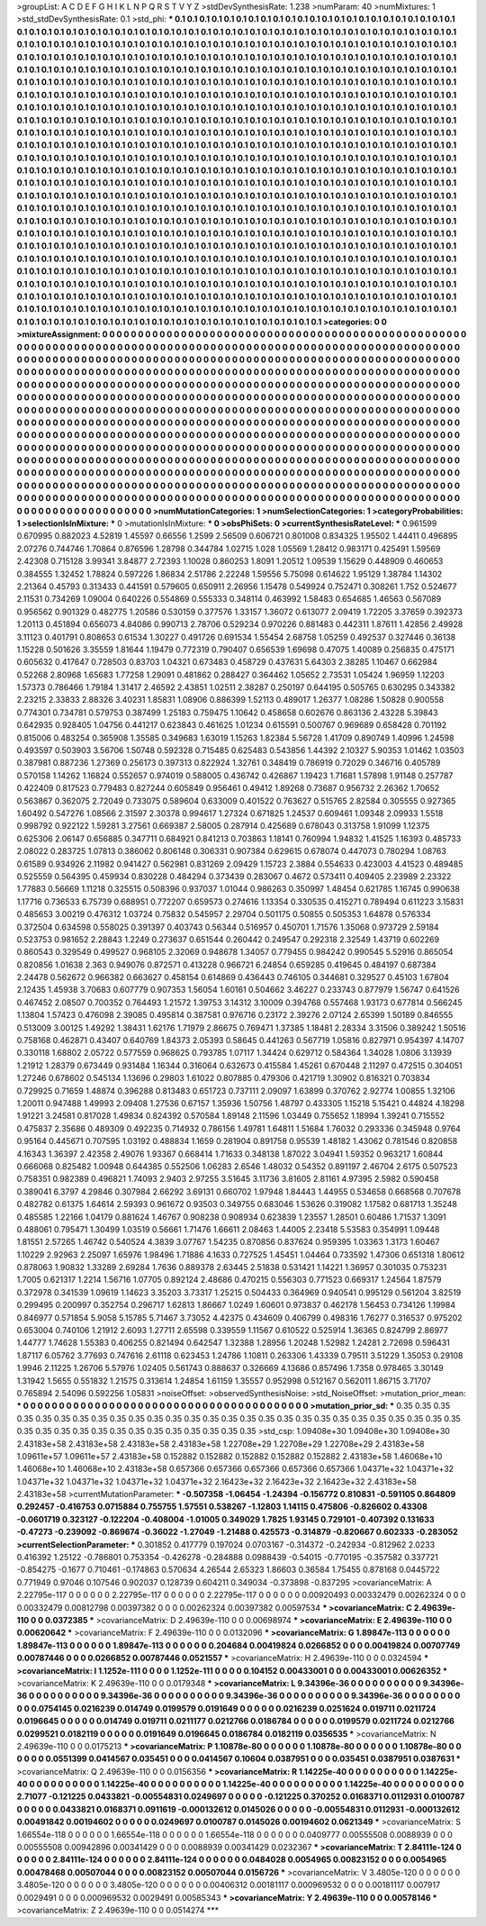 >groupList:
A C D E F G H I K L
N P Q R S T V Y Z 
>stdDevSynthesisRate:
1.238 
>numParam:
40
>numMixtures:
1
>std_stdDevSynthesisRate:
0.1
>std_phi:
***
0.1 0.1 0.1 0.1 0.1 0.1 0.1 0.1 0.1 0.1
0.1 0.1 0.1 0.1 0.1 0.1 0.1 0.1 0.1 0.1
0.1 0.1 0.1 0.1 0.1 0.1 0.1 0.1 0.1 0.1
0.1 0.1 0.1 0.1 0.1 0.1 0.1 0.1 0.1 0.1
0.1 0.1 0.1 0.1 0.1 0.1 0.1 0.1 0.1 0.1
0.1 0.1 0.1 0.1 0.1 0.1 0.1 0.1 0.1 0.1
0.1 0.1 0.1 0.1 0.1 0.1 0.1 0.1 0.1 0.1
0.1 0.1 0.1 0.1 0.1 0.1 0.1 0.1 0.1 0.1
0.1 0.1 0.1 0.1 0.1 0.1 0.1 0.1 0.1 0.1
0.1 0.1 0.1 0.1 0.1 0.1 0.1 0.1 0.1 0.1
0.1 0.1 0.1 0.1 0.1 0.1 0.1 0.1 0.1 0.1
0.1 0.1 0.1 0.1 0.1 0.1 0.1 0.1 0.1 0.1
0.1 0.1 0.1 0.1 0.1 0.1 0.1 0.1 0.1 0.1
0.1 0.1 0.1 0.1 0.1 0.1 0.1 0.1 0.1 0.1
0.1 0.1 0.1 0.1 0.1 0.1 0.1 0.1 0.1 0.1
0.1 0.1 0.1 0.1 0.1 0.1 0.1 0.1 0.1 0.1
0.1 0.1 0.1 0.1 0.1 0.1 0.1 0.1 0.1 0.1
0.1 0.1 0.1 0.1 0.1 0.1 0.1 0.1 0.1 0.1
0.1 0.1 0.1 0.1 0.1 0.1 0.1 0.1 0.1 0.1
0.1 0.1 0.1 0.1 0.1 0.1 0.1 0.1 0.1 0.1
0.1 0.1 0.1 0.1 0.1 0.1 0.1 0.1 0.1 0.1
0.1 0.1 0.1 0.1 0.1 0.1 0.1 0.1 0.1 0.1
0.1 0.1 0.1 0.1 0.1 0.1 0.1 0.1 0.1 0.1
0.1 0.1 0.1 0.1 0.1 0.1 0.1 0.1 0.1 0.1
0.1 0.1 0.1 0.1 0.1 0.1 0.1 0.1 0.1 0.1
0.1 0.1 0.1 0.1 0.1 0.1 0.1 0.1 0.1 0.1
0.1 0.1 0.1 0.1 0.1 0.1 0.1 0.1 0.1 0.1
0.1 0.1 0.1 0.1 0.1 0.1 0.1 0.1 0.1 0.1
0.1 0.1 0.1 0.1 0.1 0.1 0.1 0.1 0.1 0.1
0.1 0.1 0.1 0.1 0.1 0.1 0.1 0.1 0.1 0.1
0.1 0.1 0.1 0.1 0.1 0.1 0.1 0.1 0.1 0.1
0.1 0.1 0.1 0.1 0.1 0.1 0.1 0.1 0.1 0.1
0.1 0.1 0.1 0.1 0.1 0.1 0.1 0.1 0.1 0.1
0.1 0.1 0.1 0.1 0.1 0.1 0.1 0.1 0.1 0.1
0.1 0.1 0.1 0.1 0.1 0.1 0.1 0.1 0.1 0.1
0.1 0.1 0.1 0.1 0.1 0.1 0.1 0.1 0.1 0.1
0.1 0.1 0.1 0.1 0.1 0.1 0.1 0.1 0.1 0.1
0.1 0.1 0.1 0.1 0.1 0.1 0.1 0.1 0.1 0.1
0.1 0.1 0.1 0.1 0.1 0.1 0.1 0.1 0.1 0.1
0.1 0.1 0.1 0.1 0.1 0.1 0.1 0.1 0.1 0.1
0.1 0.1 0.1 0.1 0.1 0.1 0.1 0.1 0.1 0.1
0.1 0.1 0.1 0.1 0.1 0.1 0.1 0.1 0.1 0.1
0.1 0.1 0.1 0.1 0.1 0.1 0.1 0.1 0.1 0.1
0.1 0.1 0.1 0.1 0.1 0.1 0.1 0.1 0.1 0.1
0.1 0.1 0.1 0.1 0.1 0.1 0.1 0.1 0.1 0.1
0.1 0.1 0.1 0.1 0.1 0.1 0.1 0.1 0.1 0.1
0.1 0.1 0.1 0.1 0.1 0.1 0.1 0.1 0.1 0.1
0.1 0.1 0.1 0.1 0.1 0.1 0.1 0.1 0.1 0.1
0.1 0.1 0.1 0.1 0.1 0.1 0.1 0.1 0.1 0.1
0.1 0.1 0.1 0.1 0.1 0.1 0.1 0.1 0.1 0.1
0.1 0.1 0.1 0.1 0.1 0.1 0.1 0.1 0.1 0.1
0.1 0.1 0.1 0.1 0.1 0.1 0.1 0.1 0.1 0.1
0.1 0.1 0.1 0.1 0.1 0.1 0.1 0.1 0.1 0.1
0.1 0.1 0.1 0.1 0.1 0.1 0.1 0.1 0.1 0.1
0.1 0.1 0.1 0.1 0.1 0.1 0.1 0.1 0.1 0.1
0.1 0.1 0.1 0.1 0.1 0.1 0.1 0.1 0.1 0.1
0.1 0.1 0.1 0.1 0.1 0.1 0.1 0.1 0.1 0.1
0.1 0.1 0.1 0.1 0.1 0.1 0.1 0.1 0.1 0.1
0.1 0.1 0.1 0.1 0.1 0.1 0.1 0.1 0.1 0.1
0.1 0.1 0.1 0.1 0.1 0.1 0.1 0.1 0.1 0.1
0.1 0.1 0.1 0.1 0.1 0.1 0.1 0.1 0.1 0.1
0.1 0.1 0.1 0.1 0.1 0.1 0.1 0.1 0.1 0.1
0.1 0.1 0.1 0.1 0.1 0.1 0.1 0.1 0.1 0.1
0.1 0.1 0.1 0.1 0.1 0.1 0.1 0.1 0.1 0.1
0.1 0.1 0.1 0.1 0.1 0.1 0.1 0.1 0.1 0.1
0.1 0.1 0.1 0.1 0.1 0.1 0.1 0.1 0.1 0.1
0.1 0.1 0.1 0.1 0.1 0.1 0.1 0.1 0.1 0.1
0.1 0.1 0.1 0.1 0.1 0.1 0.1 0.1 0.1 0.1
0.1 0.1 0.1 0.1 0.1 0.1 0.1 0.1 0.1 0.1
0.1 0.1 0.1 0.1 0.1 0.1 0.1 0.1 0.1 0.1
0.1 0.1 0.1 0.1 0.1 0.1 0.1 0.1 0.1 0.1
0.1 0.1 0.1 0.1 0.1 0.1 0.1 0.1 0.1 0.1
0.1 0.1 0.1 0.1 0.1 0.1 0.1 0.1 0.1 0.1
0.1 0.1 0.1 0.1 0.1 0.1 0.1 0.1 0.1 0.1
0.1 0.1 0.1 0.1 0.1 0.1 0.1 0.1 0.1 0.1
0.1 0.1 0.1 0.1 0.1 0.1 0.1 0.1 0.1 0.1
0.1 0.1 0.1 0.1 0.1 0.1 0.1 0.1 0.1 0.1
0.1 0.1 0.1 0.1 0.1 0.1 0.1 0.1 0.1 0.1
0.1 0.1 0.1 0.1 0.1 0.1 0.1 0.1 0.1 0.1
0.1 0.1 0.1 0.1 0.1 0.1 0.1 0.1 0.1 0.1
0.1 0.1 0.1 0.1 0.1 0.1 0.1 0.1 0.1 0.1
0.1 0.1 0.1 0.1 0.1 0.1 0.1 0.1 0.1 0.1
0.1 0.1 0.1 0.1 0.1 0.1 0.1 0.1 0.1 0.1
0.1 0.1 0.1 0.1 0.1 0.1 0.1 0.1 0.1 0.1
0.1 0.1 0.1 0.1 0.1 0.1 0.1 0.1 0.1 0.1
0.1 0.1 0.1 0.1 0.1 0.1 0.1 0.1 0.1 0.1
0.1 0.1 0.1 0.1 0.1 0.1 0.1 0.1 0.1 0.1
0.1 0.1 0.1 0.1 0.1 0.1 
>categories:
0 0
>mixtureAssignment:
0 0 0 0 0 0 0 0 0 0 0 0 0 0 0 0 0 0 0 0 0 0 0 0 0 0 0 0 0 0 0 0 0 0 0 0 0 0 0 0 0 0 0 0 0 0 0 0 0 0
0 0 0 0 0 0 0 0 0 0 0 0 0 0 0 0 0 0 0 0 0 0 0 0 0 0 0 0 0 0 0 0 0 0 0 0 0 0 0 0 0 0 0 0 0 0 0 0 0 0
0 0 0 0 0 0 0 0 0 0 0 0 0 0 0 0 0 0 0 0 0 0 0 0 0 0 0 0 0 0 0 0 0 0 0 0 0 0 0 0 0 0 0 0 0 0 0 0 0 0
0 0 0 0 0 0 0 0 0 0 0 0 0 0 0 0 0 0 0 0 0 0 0 0 0 0 0 0 0 0 0 0 0 0 0 0 0 0 0 0 0 0 0 0 0 0 0 0 0 0
0 0 0 0 0 0 0 0 0 0 0 0 0 0 0 0 0 0 0 0 0 0 0 0 0 0 0 0 0 0 0 0 0 0 0 0 0 0 0 0 0 0 0 0 0 0 0 0 0 0
0 0 0 0 0 0 0 0 0 0 0 0 0 0 0 0 0 0 0 0 0 0 0 0 0 0 0 0 0 0 0 0 0 0 0 0 0 0 0 0 0 0 0 0 0 0 0 0 0 0
0 0 0 0 0 0 0 0 0 0 0 0 0 0 0 0 0 0 0 0 0 0 0 0 0 0 0 0 0 0 0 0 0 0 0 0 0 0 0 0 0 0 0 0 0 0 0 0 0 0
0 0 0 0 0 0 0 0 0 0 0 0 0 0 0 0 0 0 0 0 0 0 0 0 0 0 0 0 0 0 0 0 0 0 0 0 0 0 0 0 0 0 0 0 0 0 0 0 0 0
0 0 0 0 0 0 0 0 0 0 0 0 0 0 0 0 0 0 0 0 0 0 0 0 0 0 0 0 0 0 0 0 0 0 0 0 0 0 0 0 0 0 0 0 0 0 0 0 0 0
0 0 0 0 0 0 0 0 0 0 0 0 0 0 0 0 0 0 0 0 0 0 0 0 0 0 0 0 0 0 0 0 0 0 0 0 0 0 0 0 0 0 0 0 0 0 0 0 0 0
0 0 0 0 0 0 0 0 0 0 0 0 0 0 0 0 0 0 0 0 0 0 0 0 0 0 0 0 0 0 0 0 0 0 0 0 0 0 0 0 0 0 0 0 0 0 0 0 0 0
0 0 0 0 0 0 0 0 0 0 0 0 0 0 0 0 0 0 0 0 0 0 0 0 0 0 0 0 0 0 0 0 0 0 0 0 0 0 0 0 0 0 0 0 0 0 0 0 0 0
0 0 0 0 0 0 0 0 0 0 0 0 0 0 0 0 0 0 0 0 0 0 0 0 0 0 0 0 0 0 0 0 0 0 0 0 0 0 0 0 0 0 0 0 0 0 0 0 0 0
0 0 0 0 0 0 0 0 0 0 0 0 0 0 0 0 0 0 0 0 0 0 0 0 0 0 0 0 0 0 0 0 0 0 0 0 0 0 0 0 0 0 0 0 0 0 0 0 0 0
0 0 0 0 0 0 0 0 0 0 0 0 0 0 0 0 0 0 0 0 0 0 0 0 0 0 0 0 0 0 0 0 0 0 0 0 0 0 0 0 0 0 0 0 0 0 0 0 0 0
0 0 0 0 0 0 0 0 0 0 0 0 0 0 0 0 0 0 0 0 0 0 0 0 0 0 0 0 0 0 0 0 0 0 0 0 0 0 0 0 0 0 0 0 0 0 0 0 0 0
0 0 0 0 0 0 0 0 0 0 0 0 0 0 0 0 0 0 0 0 0 0 0 0 0 0 0 0 0 0 0 0 0 0 0 0 0 0 0 0 0 0 0 0 0 0 0 0 0 0
0 0 0 0 0 0 0 0 0 0 0 0 0 0 0 0 0 0 0 0 0 0 0 0 0 0 
>numMutationCategories:
1
>numSelectionCategories:
1
>categoryProbabilities:
1 
>selectionIsInMixture:
***
0 
>mutationIsInMixture:
***
0 
>obsPhiSets:
0
>currentSynthesisRateLevel:
***
0.961599 0.670995 0.882023 4.52819 1.45597 0.66556 1.2599 2.56509 0.606721 0.801008
0.834325 1.95502 1.44411 0.496895 2.07276 0.744746 1.70864 0.876596 1.28798 0.344784
1.02715 1.028 1.05569 1.28412 0.983171 0.425491 1.59569 2.42308 0.715128 3.99341
3.84877 2.72393 1.10028 0.860253 1.8091 1.20512 1.09539 1.15629 0.448909 0.460653
0.384555 1.32452 1.78824 0.597226 1.86834 2.51786 2.22248 1.59556 5.75098 0.614622
1.95129 1.38784 1.14302 2.21364 0.45793 0.313433 0.441591 0.579605 0.650911 2.26956
1.15478 0.549924 0.752471 0.308261 1.752 0.524677 2.11531 0.734269 1.09004 0.640226
0.554869 0.555333 0.348114 0.463992 1.58483 0.654685 1.46563 0.567089 0.956562 0.901329
0.482775 1.20586 0.530159 0.377576 1.33157 1.36072 0.613077 2.09419 1.72205 3.37659
0.392373 1.20113 0.451894 0.656073 4.84086 0.990713 2.78706 0.529234 0.970226 0.881483
0.442311 1.87611 1.42856 2.49928 3.11123 0.401791 0.808653 0.61534 1.30227 0.491726
0.691534 1.55454 2.68758 1.05259 0.492537 0.327446 0.36138 1.15228 0.501626 3.35559
1.81644 1.19479 0.772319 0.790407 0.656539 1.69698 0.47075 1.40089 0.256835 0.475171
0.605632 0.417647 0.728503 0.83703 1.04321 0.673483 0.458729 0.437631 5.64303 2.38285
1.10467 0.662984 0.52268 2.80968 1.65683 1.77258 1.29091 0.481862 0.288427 0.364462
1.05652 2.73531 1.05424 1.96959 1.12203 1.57373 0.786466 1.79184 1.31417 2.46592
2.43851 1.02511 2.38287 0.250197 0.644195 0.505765 0.630295 0.343382 2.23215 2.33833
2.88326 3.40231 1.85831 1.08906 0.886399 1.52113 0.489017 1.26377 1.08286 1.50828
0.900558 0.774301 0.734781 0.579753 0.387499 1.25183 0.759475 1.10642 0.458658 0.602676
0.863136 2.43228 5.39843 0.642935 0.928405 1.04756 0.441217 0.623843 0.461625 1.01234
0.615591 0.500767 0.969689 0.658428 0.701192 0.815006 0.483254 0.365908 1.35585 0.349683
1.63019 1.15263 1.82384 5.56728 1.41709 0.890749 1.40996 1.24598 0.493597 0.503903
3.56706 1.50748 0.592328 0.715485 0.625483 0.543856 1.44392 2.10327 5.90353 1.01462
1.03503 0.387981 0.887236 1.27369 0.256173 0.397313 0.822924 1.32761 0.348419 0.786919
0.72029 0.346716 0.405789 0.570158 1.14262 1.16824 0.552657 0.974019 0.588005 0.436742
0.426867 1.19423 1.71681 1.57898 1.91148 0.257787 0.422409 0.817523 0.779483 0.827244
0.605849 0.956461 0.49412 1.89268 0.73687 0.956732 2.26362 1.70652 0.563867 0.362075
2.72049 0.733075 0.589604 0.633009 0.401522 0.763627 0.515765 2.82584 0.305555 0.927365
1.60492 0.547276 1.08566 2.31597 2.30378 0.994617 1.27324 0.671825 1.24537 0.609461
1.09348 2.09933 1.5518 0.998792 0.922122 1.59281 3.27561 0.669387 2.58005 0.287914
0.425689 0.678043 0.313758 1.91099 1.12375 0.625306 2.06147 0.656885 0.347711 0.684921
0.841213 0.703863 1.18141 0.760994 1.94832 1.41525 1.16393 0.485733 2.08022 0.283725
1.07813 0.386062 0.806148 0.306331 0.907384 0.629615 0.678074 0.447073 0.780294 1.08763
0.61589 0.934926 2.11982 0.941427 0.562981 0.831269 2.09429 1.15723 2.3884 0.554633
0.423003 4.41523 0.489485 0.525559 0.564395 0.459934 0.830228 0.484294 0.373439 0.283067
0.4672 0.573411 0.409405 2.23989 2.23322 1.77883 0.56669 1.11218 0.325515 0.508396
0.937037 1.01044 0.986263 0.350997 1.48454 0.621785 1.16745 0.990638 1.17716 0.736533
6.75739 0.688951 0.772207 0.659573 0.274616 1.13354 0.330535 0.415271 0.789494 0.611223
3.15831 0.485653 3.00219 0.476312 1.03724 0.75832 0.545957 2.29704 0.501175 0.50855
0.505353 1.64878 0.576334 0.372504 0.634598 0.558025 0.391397 0.403743 0.56344 0.516957
0.450701 1.71576 1.35068 0.973729 2.59184 0.523753 0.981652 2.28843 1.2249 0.273637
0.651544 0.260442 0.249547 0.292318 2.32549 1.43719 0.602269 0.860543 0.329549 0.499527
0.968105 2.32069 0.948678 1.34057 0.779455 0.984242 0.990545 5.52916 0.865054 0.820856
1.01638 2.363 0.949076 0.872571 0.413228 0.966721 6.24854 0.659285 0.419645 0.484197
0.687384 2.24478 0.562672 0.966382 0.663627 0.458154 0.614869 0.436443 0.746105 0.344681
0.329527 0.45103 1.67804 2.12435 1.45938 3.70683 0.607779 0.907353 1.56054 1.60161
0.504662 3.46227 0.233743 0.877979 1.56747 0.641526 0.467452 2.08507 0.700352 0.764493
1.21572 1.39753 3.14312 3.10009 0.394768 0.557468 1.93173 0.677814 0.566245 1.13804
1.57423 0.476098 2.39085 0.495814 0.387581 0.976716 0.23172 2.39276 2.07124 2.65399
1.50189 0.846555 0.513009 3.00125 1.49292 1.38431 1.62176 1.71979 2.86675 0.769471
1.37385 1.18481 2.28334 3.31506 0.389242 1.50516 0.758168 0.462871 0.43407 0.640769
1.84373 2.05393 0.58645 0.441263 0.567719 1.05816 0.827971 0.954397 4.14707 0.330118
1.68802 2.05722 0.577559 0.968625 0.793785 1.07117 1.34424 0.629712 0.584364 1.34028
1.0806 3.13939 1.21912 1.28379 0.673449 0.931484 1.16344 0.316064 0.632673 0.415584
1.45261 0.670448 2.11297 0.472515 0.304051 1.27246 0.678602 0.545134 1.13696 0.29803
1.61022 0.807885 0.479306 0.421719 1.30902 0.816321 0.703834 0.729925 0.71659 1.48874
0.396288 0.813483 0.651723 0.737111 2.09097 1.63899 0.370762 2.92774 1.00855 1.32106
1.20011 0.947488 1.49993 2.09408 1.27536 0.67157 1.35936 1.50756 1.48797 0.433305
1.15218 5.15421 0.44824 4.18298 1.91221 3.24581 0.817028 1.49834 0.824392 0.570584
1.89148 2.11596 1.03449 0.755652 1.18994 1.39241 0.715552 0.475837 2.35686 0.489309
0.492235 0.714932 0.786156 1.49781 1.64811 1.51684 1.76032 0.293336 0.345948 0.9764
0.95164 0.445671 0.707595 1.03192 0.488834 1.1659 0.281904 0.891758 0.95539 1.48182
1.43062 0.781546 0.820858 4.16343 1.36397 2.42358 2.49076 1.93367 0.668414 1.71633
0.348138 1.87022 3.04941 1.59352 0.963217 1.60844 0.666068 0.825482 1.00948 0.644385
0.552506 1.06283 2.6546 1.48032 0.54352 0.891197 2.46704 2.6175 0.507523 0.758351
0.982389 0.496821 1.74093 2.9403 2.97255 3.51645 3.11736 3.81605 2.81161 4.97395
2.5982 0.590458 0.389041 6.3797 4.29846 0.307984 2.66292 3.69131 0.660702 1.97948
1.84443 1.44955 0.534658 0.668568 0.707678 0.482782 0.61375 1.64614 2.59393 0.961672
0.93503 0.349755 0.683046 1.53626 0.319082 1.17582 0.681713 1.35248 0.485585 1.22166
1.04179 0.881624 1.46767 0.908238 0.908934 0.623839 1.23557 1.28501 0.60486 1.71537
1.3091 0.488061 0.795471 1.30499 1.03519 0.56661 1.71476 1.66611 2.08463 1.44005
2.23418 5.53583 0.354991 1.09448 1.81551 2.57265 1.46742 0.540524 4.3839 3.07767
1.54235 0.870856 0.837624 0.959395 1.03363 1.3173 1.60467 1.10229 2.92963 2.25097
1.65976 1.98496 1.71886 4.1633 0.727525 1.45451 1.04464 0.733592 1.47306 0.651318
1.80612 0.878063 1.90832 1.33289 2.69284 1.7636 0.889378 2.63445 2.51838 0.531421
1.14221 1.36957 0.301035 0.753231 1.7005 0.621317 1.2214 1.56716 1.07705 0.892124
2.48686 0.470215 0.556303 0.771523 0.669317 1.24564 1.87579 0.372978 0.341539 1.09619
1.14623 3.35203 3.73317 1.25215 0.504433 0.364969 0.940541 0.995129 0.561204 3.82519
0.299495 0.200997 0.352754 0.296717 1.62813 1.86667 1.0249 1.60601 0.973837 0.462178
1.56453 0.734126 1.19984 0.846977 0.571854 5.9058 5.15785 5.71467 3.73052 4.42375
0.434609 0.406799 0.498316 1.76277 0.316537 0.975202 0.653004 0.740106 1.21912 2.6093
1.27711 2.65598 0.339559 1.11567 0.610522 0.525914 1.36365 0.824799 2.86977 1.44777
1.74628 1.55383 0.406255 0.821494 0.642547 1.32388 1.28956 1.20248 1.52982 1.24281
2.72698 0.596431 1.87117 6.05762 3.77693 0.747616 2.61118 0.623453 1.24786 1.10811
0.263306 1.43339 0.79511 3.51229 1.35053 0.29108 1.9946 2.11225 1.26706 5.57976
1.02405 0.561743 0.888637 0.326669 4.13686 0.857496 1.7358 0.978465 3.30149 1.31942
1.5655 0.551832 1.21575 0.313614 1.24854 1.61159 1.35557 0.952998 0.512167 0.562011
1.86715 3.71707 0.765894 2.54096 0.592256 1.05831 
>noiseOffset:
>observedSynthesisNoise:
>std_NoiseOffset:
>mutation_prior_mean:
***
0 0 0 0 0 0 0 0 0 0
0 0 0 0 0 0 0 0 0 0
0 0 0 0 0 0 0 0 0 0
0 0 0 0 0 0 0 0 0 0
>mutation_prior_sd:
***
0.35 0.35 0.35 0.35 0.35 0.35 0.35 0.35 0.35 0.35
0.35 0.35 0.35 0.35 0.35 0.35 0.35 0.35 0.35 0.35
0.35 0.35 0.35 0.35 0.35 0.35 0.35 0.35 0.35 0.35
0.35 0.35 0.35 0.35 0.35 0.35 0.35 0.35 0.35 0.35
>std_csp:
1.09408e+30 1.09408e+30 1.09408e+30 2.43183e+58 2.43183e+58 2.43183e+58 2.43183e+58 1.22708e+29 1.22708e+29 1.22708e+29
2.43183e+58 1.09611e+57 1.09611e+57 2.43183e+58 0.152882 0.152882 0.152882 0.152882 0.152882 2.43183e+58
1.46068e+10 1.46068e+10 1.46068e+10 2.43183e+58 0.657366 0.657366 0.657366 0.657366 0.657366 1.04371e+32
1.04371e+32 1.04371e+32 1.04371e+32 1.04371e+32 1.04371e+32 2.16423e+32 2.16423e+32 2.16423e+32 2.43183e+58 2.43183e+58
>currentMutationParameter:
***
-0.507358 -1.06454 -1.24394 -0.156772 0.810831 -0.591105 0.864809 0.292457 -0.416753 0.0715884
0.755755 1.57551 0.538267 -1.12803 1.14115 0.475806 -0.826602 0.43308 -0.0601719 0.323127
-0.122204 -0.408004 -1.01005 0.349029 1.7825 1.93145 0.729101 -0.407392 0.131633 -0.47273
-0.239092 -0.869674 -0.36022 -1.27049 -1.21488 0.425573 -0.314879 -0.820667 0.602333 -0.283052
>currentSelectionParameter:
***
0.301852 0.417779 0.197024 0.0703167 -0.314372 -0.242934 -0.812962 2.0233 0.416392 1.25122
-0.786801 0.753354 -0.426278 -0.284888 0.0988439 -0.54015 -0.770195 -0.357582 0.337721 -0.854275
-0.1677 0.710461 -0.174863 0.570634 4.26544 2.65323 1.86603 0.36584 1.75455 0.878168
0.0445722 0.771949 0.97046 0.107546 0.902037 0.128739 0.604211 0.349034 -0.373898 -0.837295
>covarianceMatrix:
A
2.22795e-117	0	0	0	0	0	
0	2.22795e-117	0	0	0	0	
0	0	2.22795e-117	0	0	0	
0	0	0	0.00920493	0.00332479	0.00262324	
0	0	0	0.00332479	0.00812798	0.00397382	
0	0	0	0.00262324	0.00397382	0.00597534	
***
>covarianceMatrix:
C
2.49639e-110	0	
0	0.0372385	
***
>covarianceMatrix:
D
2.49639e-110	0	
0	0.00698974	
***
>covarianceMatrix:
E
2.49639e-110	0	
0	0.00620642	
***
>covarianceMatrix:
F
2.49639e-110	0	
0	0.0132096	
***
>covarianceMatrix:
G
1.89847e-113	0	0	0	0	0	
0	1.89847e-113	0	0	0	0	
0	0	1.89847e-113	0	0	0	
0	0	0	0.204684	0.00419824	0.0266852	
0	0	0	0.00419824	0.00707749	0.00787446	
0	0	0	0.0266852	0.00787446	0.0521557	
***
>covarianceMatrix:
H
2.49639e-110	0	
0	0.0324594	
***
>covarianceMatrix:
I
1.1252e-111	0	0	0	
0	1.1252e-111	0	0	
0	0	0.104152	0.00433001	
0	0	0.00433001	0.00626352	
***
>covarianceMatrix:
K
2.49639e-110	0	
0	0.0179348	
***
>covarianceMatrix:
L
9.34396e-36	0	0	0	0	0	0	0	0	0	
0	9.34396e-36	0	0	0	0	0	0	0	0	
0	0	9.34396e-36	0	0	0	0	0	0	0	
0	0	0	9.34396e-36	0	0	0	0	0	0	
0	0	0	0	9.34396e-36	0	0	0	0	0	
0	0	0	0	0	0.0754145	0.0216239	0.014749	0.0199579	0.0191649	
0	0	0	0	0	0.0216239	0.0251624	0.019711	0.0211724	0.0196645	
0	0	0	0	0	0.014749	0.019711	0.0211177	0.0212766	0.0186784	
0	0	0	0	0	0.0199579	0.0211724	0.0212766	0.0299521	0.0182119	
0	0	0	0	0	0.0191649	0.0196645	0.0186784	0.0182119	0.0356535	
***
>covarianceMatrix:
N
2.49639e-110	0	
0	0.0175213	
***
>covarianceMatrix:
P
1.10878e-80	0	0	0	0	0	
0	1.10878e-80	0	0	0	0	
0	0	1.10878e-80	0	0	0	
0	0	0	0.0551399	0.0414567	0.035451	
0	0	0	0.0414567	0.10604	0.0387951	
0	0	0	0.035451	0.0387951	0.0387631	
***
>covarianceMatrix:
Q
2.49639e-110	0	
0	0.0156356	
***
>covarianceMatrix:
R
1.14225e-40	0	0	0	0	0	0	0	0	0	
0	1.14225e-40	0	0	0	0	0	0	0	0	
0	0	1.14225e-40	0	0	0	0	0	0	0	
0	0	0	1.14225e-40	0	0	0	0	0	0	
0	0	0	0	1.14225e-40	0	0	0	0	0	
0	0	0	0	0	2.71077	-0.121225	0.0433821	-0.00554831	0.0249697	
0	0	0	0	0	-0.121225	0.370252	0.0168371	0.0112931	0.0100787	
0	0	0	0	0	0.0433821	0.0168371	0.0911619	-0.000132612	0.0145026	
0	0	0	0	0	-0.00554831	0.0112931	-0.000132612	0.00491842	0.00194602	
0	0	0	0	0	0.0249697	0.0100787	0.0145026	0.00194602	0.0621349	
***
>covarianceMatrix:
S
1.66554e-118	0	0	0	0	0	
0	1.66554e-118	0	0	0	0	
0	0	1.66554e-118	0	0	0	
0	0	0	0.0409777	0.00555508	0.0088939	
0	0	0	0.00555508	0.00942896	0.00341429	
0	0	0	0.0088939	0.00341429	0.0232367	
***
>covarianceMatrix:
T
2.84111e-124	0	0	0	0	0	
0	2.84111e-124	0	0	0	0	
0	0	2.84111e-124	0	0	0	
0	0	0	0.0484028	0.0054965	0.00823152	
0	0	0	0.0054965	0.00478468	0.00507044	
0	0	0	0.00823152	0.00507044	0.0156726	
***
>covarianceMatrix:
V
3.4805e-120	0	0	0	0	0	
0	3.4805e-120	0	0	0	0	
0	0	3.4805e-120	0	0	0	
0	0	0	0.00406312	0.00181117	0.000969532	
0	0	0	0.00181117	0.007917	0.0029491	
0	0	0	0.000969532	0.0029491	0.00585343	
***
>covarianceMatrix:
Y
2.49639e-110	0	
0	0.00578146	
***
>covarianceMatrix:
Z
2.49639e-110	0	
0	0.0514274	
***
